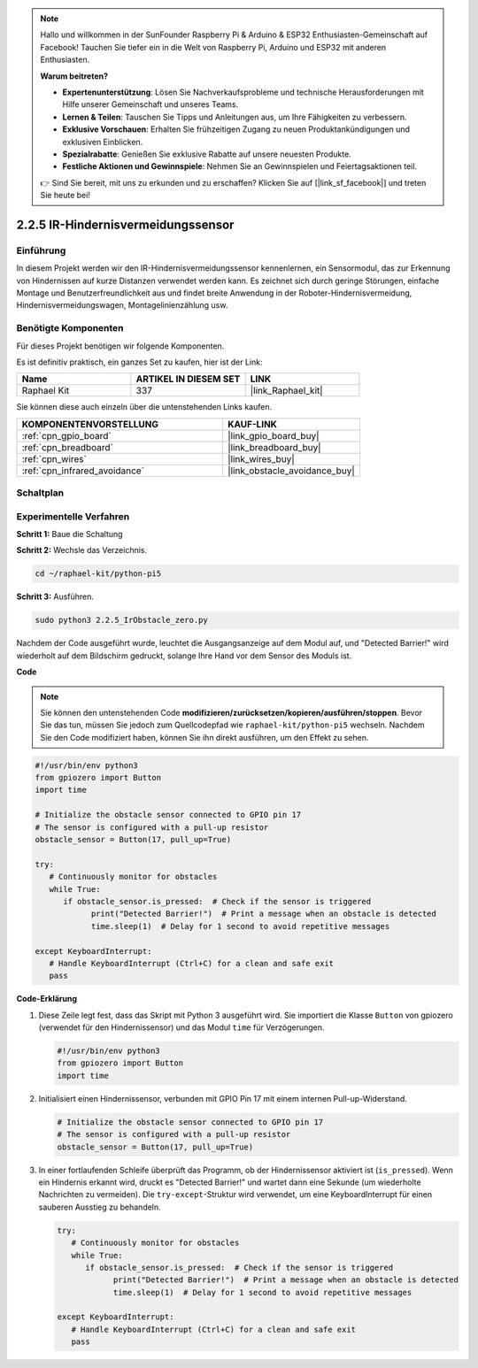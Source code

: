 .. note::

    Hallo und willkommen in der SunFounder Raspberry Pi & Arduino & ESP32 Enthusiasten-Gemeinschaft auf Facebook! Tauchen Sie tiefer ein in die Welt von Raspberry Pi, Arduino und ESP32 mit anderen Enthusiasten.

    **Warum beitreten?**

    - **Expertenunterstützung**: Lösen Sie Nachverkaufsprobleme und technische Herausforderungen mit Hilfe unserer Gemeinschaft und unseres Teams.
    - **Lernen & Teilen**: Tauschen Sie Tipps und Anleitungen aus, um Ihre Fähigkeiten zu verbessern.
    - **Exklusive Vorschauen**: Erhalten Sie frühzeitigen Zugang zu neuen Produktankündigungen und exklusiven Einblicken.
    - **Spezialrabatte**: Genießen Sie exklusive Rabatte auf unsere neuesten Produkte.
    - **Festliche Aktionen und Gewinnspiele**: Nehmen Sie an Gewinnspielen und Feiertagsaktionen teil.

    👉 Sind Sie bereit, mit uns zu erkunden und zu erschaffen? Klicken Sie auf [|link_sf_facebook|] und treten Sie heute bei!

.. _2.2.5_py_pi5:

2.2.5 IR-Hindernisvermeidungssensor
========================================

Einführung
-----------------

In diesem Projekt werden wir den IR-Hindernisvermeidungssensor kennenlernen, ein Sensormodul, das zur Erkennung von Hindernissen auf kurze Distanzen verwendet werden kann. Es zeichnet sich durch geringe Störungen, einfache Montage und Benutzerfreundlichkeit aus und findet breite Anwendung in der Roboter-Hindernisvermeidung, Hindernisvermeidungswagen, Montagelinienzählung usw.

Benötigte Komponenten
------------------------------

Für dieses Projekt benötigen wir folgende Komponenten.

.. image:: ../python_pi5/img/2.2.5_ir_obstacle_list.png
   :width: 700
   :align: center

Es ist definitiv praktisch, ein ganzes Set zu kaufen, hier ist der Link:

.. list-table::
    :widths: 20 20 20
    :header-rows: 1

    *   - Name	
        - ARTIKEL IN DIESEM SET
        - LINK
    *   - Raphael Kit
        - 337
        - |link_Raphael_kit|

Sie können diese auch einzeln über die untenstehenden Links kaufen.

.. list-table::
    :widths: 30 20
    :header-rows: 1

    *   - KOMPONENTENVORSTELLUNG
        - KAUF-LINK

    *   - :ref:`cpn_gpio_board`
        - |link_gpio_board_buy|
    *   - :ref:`cpn_breadboard`
        - |link_breadboard_buy|
    *   - :ref:`cpn_wires`
        - |link_wires_buy|
    *   - :ref:`cpn_infrared_avoidance`
        - |link_obstacle_avoidance_buy|

Schaltplan
-----------------------

.. image:: ../python_pi5/img/2.2.5_ir_obstacle_list_schematic.png
   :width: 500
   :align: center

Experimentelle Verfahren
-------------------------

**Schritt 1:** Baue die Schaltung

.. image:: ../python_pi5/img/2.2.5_ir_obstacle_circuit.png
   :width: 700
   :align: center

**Schritt 2:** Wechsle das Verzeichnis.

.. raw:: html

   <run></run>

.. code-block::
   
   cd ~/raphael-kit/python-pi5

**Schritt 3:** Ausführen.

.. raw:: html

   <run></run>

.. code-block::

   sudo python3 2.2.5_IrObstacle_zero.py

Nachdem der Code ausgeführt wurde, leuchtet die Ausgangsanzeige auf dem Modul auf, und "Detected Barrier!" wird wiederholt auf dem Bildschirm gedruckt, solange Ihre Hand vor dem Sensor des Moduls ist.

**Code**

.. note::

   Sie können den untenstehenden Code **modifizieren/zurücksetzen/kopieren/ausführen/stoppen**. Bevor Sie das tun, müssen Sie jedoch zum Quellcodepfad wie ``raphael-kit/python-pi5`` wechseln. Nachdem Sie den Code modifiziert haben, können Sie ihn direkt ausführen, um den Effekt zu sehen.


.. raw:: html

    <run></run>

.. code-block:: python

   #!/usr/bin/env python3
   from gpiozero import Button
   import time

   # Initialize the obstacle sensor connected to GPIO pin 17
   # The sensor is configured with a pull-up resistor
   obstacle_sensor = Button(17, pull_up=True)  

   try:
      # Continuously monitor for obstacles
      while True:
         if obstacle_sensor.is_pressed:  # Check if the sensor is triggered
               print("Detected Barrier!")  # Print a message when an obstacle is detected
               time.sleep(1)  # Delay for 1 second to avoid repetitive messages

   except KeyboardInterrupt:
      # Handle KeyboardInterrupt (Ctrl+C) for a clean and safe exit
      pass


**Code-Erklärung**

#. Diese Zeile legt fest, dass das Skript mit Python 3 ausgeführt wird. Sie importiert die Klasse ``Button`` von gpiozero (verwendet für den Hindernissensor) und das Modul ``time`` für Verzögerungen.

   .. code-block:: python

      #!/usr/bin/env python3
      from gpiozero import Button
      import time

#. Initialisiert einen Hindernissensor, verbunden mit GPIO Pin 17 mit einem internen Pull-up-Widerstand.

   .. code-block:: python

      # Initialize the obstacle sensor connected to GPIO pin 17
      # The sensor is configured with a pull-up resistor
      obstacle_sensor = Button(17, pull_up=True)  

#. In einer fortlaufenden Schleife überprüft das Programm, ob der Hindernissensor aktiviert ist (``is_pressed``). Wenn ein Hindernis erkannt wird, druckt es "Detected Barrier!" und wartet dann eine Sekunde (um wiederholte Nachrichten zu vermeiden). Die ``try-except``-Struktur wird verwendet, um eine KeyboardInterrupt für einen sauberen Ausstieg zu behandeln.

   .. code-block:: python

      try:
         # Continuously monitor for obstacles
         while True:
            if obstacle_sensor.is_pressed:  # Check if the sensor is triggered
                  print("Detected Barrier!")  # Print a message when an obstacle is detected
                  time.sleep(1)  # Delay for 1 second to avoid repetitive messages

      except KeyboardInterrupt:
         # Handle KeyboardInterrupt (Ctrl+C) for a clean and safe exit
         pass



